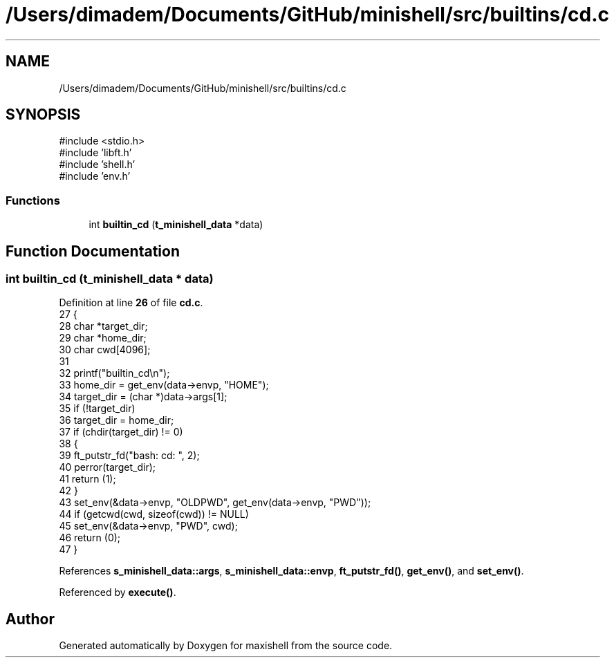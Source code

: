 .TH "/Users/dimadem/Documents/GitHub/minishell/src/builtins/cd.c" 3 "Version 1" "maxishell" \" -*- nroff -*-
.ad l
.nh
.SH NAME
/Users/dimadem/Documents/GitHub/minishell/src/builtins/cd.c
.SH SYNOPSIS
.br
.PP
\fR#include <stdio\&.h>\fP
.br
\fR#include 'libft\&.h'\fP
.br
\fR#include 'shell\&.h'\fP
.br
\fR#include 'env\&.h'\fP
.br

.SS "Functions"

.in +1c
.ti -1c
.RI "int \fBbuiltin_cd\fP (\fBt_minishell_data\fP *data)"
.br
.in -1c
.SH "Function Documentation"
.PP 
.SS "int builtin_cd (\fBt_minishell_data\fP * data)"

.PP
Definition at line \fB26\fP of file \fBcd\&.c\fP\&.
.nf
27 {
28     char    *target_dir;
29     char    *home_dir;
30     char    cwd[4096];
31 
32     printf("builtin_cd\\n");
33     home_dir = get_env(data\->envp, "HOME");
34     target_dir = (char *)data\->args[1];
35     if (!target_dir)
36         target_dir = home_dir;
37     if (chdir(target_dir) != 0)
38     {
39         ft_putstr_fd("bash: cd: ", 2);
40         perror(target_dir);
41         return (1);
42     }
43     set_env(&data\->envp, "OLDPWD", get_env(data\->envp, "PWD"));
44     if (getcwd(cwd, sizeof(cwd)) != NULL)
45         set_env(&data\->envp, "PWD", cwd);
46     return (0);
47 }
.PP
.fi

.PP
References \fBs_minishell_data::args\fP, \fBs_minishell_data::envp\fP, \fBft_putstr_fd()\fP, \fBget_env()\fP, and \fBset_env()\fP\&.
.PP
Referenced by \fBexecute()\fP\&.
.SH "Author"
.PP 
Generated automatically by Doxygen for maxishell from the source code\&.
